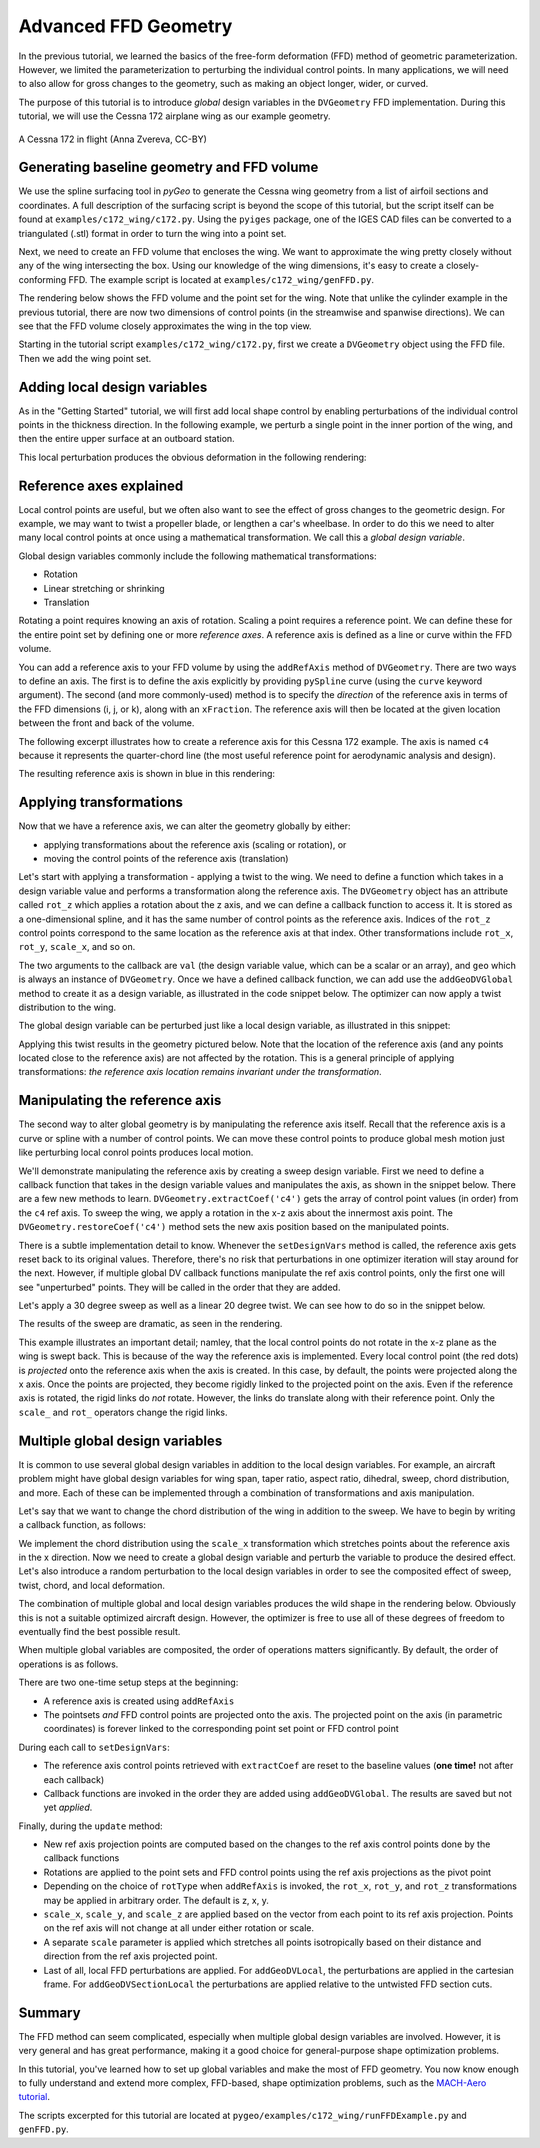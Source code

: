 .. _advancedffd:

=======================================
Advanced FFD Geometry
=======================================

In the previous tutorial, we learned the basics of the free-form deformation (FFD) method of geometric parameterization.
However, we limited the parameterization to perturbing the individual control points.
In many applications, we will need to also allow for gross changes to the geometry, such as making an object longer, wider, or curved.

The purpose of this tutorial is to introduce *global* design variables in the ``DVGeometry`` FFD implementation.
During this tutorial, we will use the Cessna 172 airplane wing as our example geometry.


.. figure:: images/c172.jpg
   :width: 450
   :target: images/c172.jpg
   :align: center 

   A Cessna 172 in flight (Anna Zvereva, CC-BY)

-------------------------------------------
Generating baseline geometry and FFD volume
-------------------------------------------

We use the spline surfacing tool in `pyGeo` to generate the Cessna wing geometry from a list of airfoil sections and coordinates.
A full description of the surfacing script is beyond the scope of this tutorial, but the script itself can be found at ``examples/c172_wing/c172.py``.
Using the ``pyiges`` package, one of the IGES CAD files can be converted to a triangulated (.stl) format in order to turn the wing into a point set.

Next, we need to create an FFD volume that encloses the wing. 
We want to approximate the wing pretty closely without any of the wing intersecting the box.
Using our knowledge of the wing dimensions, it's easy to create a closely-conforming FFD.
The example script is located at ``examples/c172_wing/genFFD.py``.

The rendering below shows the FFD volume and the point set for the wing.
Note that unlike the cylinder example in the previous tutorial, there are now two dimensions of control points (in the streamwise and spanwise directions).
We can see that the FFD volume closely approximates the wing in the top view.

.. image:: ../examples/c172_wing/images/baseline_3d.png
   :width: 450
   :align: center

Starting in the tutorial script ``examples/c172_wing/c172.py``, first we create a ``DVGeometry`` object using the FFD file. 
Then we add the wing point set.

.. embed-code::
    ../examples/c172_wing/runFFDExample.py:EXCERPT:1
    :layout: code

-----------------------------
Adding local design variables
-----------------------------

As in the "Getting Started" tutorial, we will first add local shape control by enabling perturbations of the individual control points in the thickness direction.
In the following example, we perturb a single point in the inner portion of the wing, and then the entire upper surface at an outboard station.

.. embed-code::
    ../examples/c172_wing/runFFDExample.py:EXCERPT:2
    :layout: code

This local perturbation produces the obvious deformation in the following rendering:

.. image:: ../examples/c172_wing/images/local_3d.png
   :width: 450
   :align: center


------------------------
Reference axes explained
------------------------

Local control points are useful, but we often also want to see the effect of gross changes to the geometric design.
For example, we may want to twist a propeller blade, or lengthen a car's wheelbase.
In order to do this we need to alter many local control points at once using a mathematical transformation.
We call this a *global design variable*.

Global design variables commonly include the following mathematical transformations:

- Rotation
- Linear stretching or shrinking
- Translation

Rotating a point requires knowing an axis of rotation. 
Scaling a point requires a reference point.
We can define these for the entire point set by defining one or more *reference axes*.
A reference axis is defined as a line or curve within the FFD volume.

You can add a reference axis to your FFD volume by using the ``addRefAxis`` method of ``DVGeometry``.
There are two ways to define an axis.
The first is to define the axis explicitly by providing ``pySpline`` curve (using the ``curve`` keyword argument).
The second (and more commonly-used) method is to specify the *direction* of the reference axis in terms of the FFD dimensions (i, j, or k), along with an ``xFraction``.
The reference axis will then be located at the given location between the front and back of the volume.

The following excerpt illustrates how to create a reference axis for this Cessna 172 example.
The axis is named ``c4`` because it represents the quarter-chord line (the most useful reference point for aerodynamic analysis and design).

.. embed-code::
    ../examples/c172_wing/runFFDExample.py:EXCERPT:4
    :layout: code

The resulting reference axis is shown in blue in this rendering:

.. image:: ../examples/c172_wing/images/refaxis.png
   :width: 600
   :align: center

------------------------
Applying transformations
------------------------

Now that we have a reference axis, we can alter the geometry globally by either:

- applying transformations about the reference axis (scaling or rotation), or
- moving the control points of the reference axis (translation)


Let's start with applying a transformation - applying a twist to the wing.
We need to define a function which takes in a design variable value and performs a transformation along the reference axis.
The ``DVGeometry`` object has an attribute called ``rot_z`` which applies a rotation about the z axis, and we can define a callback function to access it.
It is stored as a one-dimensional spline, and it has the same number of control points as the reference axis.
Indices of the ``rot_z`` control points correspond to the same location as the reference axis at that index.
Other transformations include ``rot_x``, ``rot_y``, ``scale_x``, and so on.

The two arguments to the callback are ``val`` (the design variable value, which can be a scalar or an array), and ``geo`` which is always an instance of ``DVGeometry``.
Once we have a defined callback function, we can add use the ``addGeoDVGlobal`` method to create it as a design variable, as illustrated in the code snippet below.
The optimizer can now apply a twist distribution to the wing.

.. embed-code::
    ../examples/c172_wing/runFFDExample.py:EXCERPT:5
    :layout: code

The global design variable can be perturbed just like a local design variable, as illustrated in this snippet:

.. embed-code::
    ../examples/c172_wing/runFFDExample.py:EXCERPT:7
    :layout: code

Applying this twist results in the geometry pictured below. 
Note that the location of the reference axis (and any points located close to the reference axis) are not affected by the rotation.
This is a general principle of applying transformations: *the reference axis location remains invariant under the transformation*.

.. image:: ../examples/c172_wing/images/twist_3d.png
   :width: 600
   :align: center

-------------------------------
Manipulating the reference axis
-------------------------------

The second way to alter global geometry is by manipulating the reference axis itself.
Recall that the reference axis is a curve or spline with a number of control points.
We can move these control points to produce global mesh motion just like perturbing local conrol points produces local motion.

We'll demonstrate manipulating the reference axis by creating a sweep design variable.
First we need to define a callback function that takes in the design variable values and manipulates the axis, as shown in the snippet below.
There are a few new methods to learn.
``DVGeometry.extractCoef('c4')`` gets the array of control point values (in order) from the ``c4`` ref axis.
To sweep the wing, we apply a rotation in the x-z axis about the innermost axis point.
The ``DVGeometry.restoreCoef('c4')`` method sets the new axis position based on the manipulated points.

.. embed-code::
    ../examples/c172_wing/runFFDExample.py:EXCERPT:6
    :layout: code

There is a subtle implementation detail to know.
Whenever the ``setDesignVars`` method is called, the reference axis gets reset back to its original values.
Therefore, there's no risk that perturbations in one optimizer iteration will stay around for the next.
However, if multiple global DV callback functions manipulate the ref axis control points, only the first one will see "unperturbed" points.
They will be called in the order that they are added.

Let's apply a 30 degree sweep as well as a linear 20 degree twist.
We can see how to do so in the snippet below.

.. embed-code::
    ../examples/c172_wing/runFFDExample.py:EXCERPT:8
    :layout: code

The results of the sweep are dramatic, as seen in the rendering.

.. image:: ../examples/c172_wing/images/sweep_3d.png
   :width: 600
   :align: center

This example illustrates an important detail; namley, that the local control points do not rotate in the x-z plane as the wing is swept back.
This is because of the way the reference axis is implemented.
Every local control point (the red dots) is *projected* onto the reference axis when the axis is created.
In this case, by default, the points were projected along the x axis. 
Once the points are projected, they become rigidly linked to the projected point on the axis.
Even if the reference axis is rotated, the rigid links do *not* rotate.
However, the links do translate along with their reference point.
Only the ``scale_`` and ``rot_`` operators change the rigid links.

--------------------------------
Multiple global design variables
--------------------------------

It is common to use several global design variables in addition to the local design variables.
For example, an aircraft problem might have global design variables for wing span, taper ratio, aspect ratio, dihedral, sweep, chord distribution, and more.
Each of these can be implemented through a combination of transformations and axis manipulation.

Let's say that we want to change the chord distribution of the wing in addition to the sweep.
We have to begin by writing a callback function, as follows:

.. embed-code::
    ../examples/c172_wing/runFFDExample.py:EXCERPT:9
    :layout: code

We implement the chord distribution using the ``scale_x`` transformation which stretches points about the reference axis in the x direction.
Now we need to create a global design variable and perturb the variable to produce the desired effect.
Let's also introduce a random perturbation to the local design variables in order to see the composited effect of sweep, twist, chord, and local deformation.

.. embed-code::
    ../examples/c172_wing/runFFDExample.py:EXCERPT:10
    :layout: code

The combination of multiple global and local design variables produces the wild shape in the rendering below. 
Obviously this is not a suitable optimized aircraft design.
However, the optimizer is free to use all of these degrees of freedom to eventually find the best possible result.

.. image:: ../examples/c172_wing/images/all_3d.png
   :width: 600
   :align: center

When multiple global variables are composited, the order of operations matters significantly.
By default, the order of operations is as follows.


There are two one-time setup steps at the beginning:

- A reference axis is created using ``addRefAxis``
- The pointsets *and* FFD control points are projected onto the axis. The projected point on the axis (in parametric coordinates) is forever linked to the corresponding point set point or FFD control point

During each call to ``setDesignVars``:

- The reference axis control points retrieved with ``extractCoef`` are reset to the baseline values (**one time!** not after each callback)
- Callback functions are invoked in the order they are added using ``addGeoDVGlobal``. The results are saved but not yet *applied*.

Finally, during the ``update`` method:

- New ref axis projection points are computed based on the changes to the ref axis control points done by the callback functions
- Rotations are applied to the point sets and FFD control points using the ref axis projections as the pivot point
- Depending on the choice of ``rotType`` when ``addRefAxis`` is invoked, the ``rot_x``, ``rot_y``, and ``rot_z`` transformations may be applied in arbitrary order. The default is z, x, y.
- ``scale_x``, ``scale_y``, and ``scale_z`` are applied based on the vector from each point to its ref axis projection. Points on the ref axis will not change at all under either rotation or scale.
- A separate ``scale`` parameter is applied which stretches all points isotropically based on their distance and direction from the ref axis projected point.
- Last of all, local FFD perturbations are applied. For ``addGeoDVLocal``, the perturbations are applied in the cartesian frame. For ``addGeoDVSectionLocal`` the perturbations are applied relative to the untwisted FFD section cuts.

-------
Summary
-------

The FFD method can seem complicated, especially when multiple global design variables are involved.
However, it is very general and has great performance, making it a good choice for general-purpose shape optimization problems.

In this tutorial, you've learned how to set up global variables and make the most of FFD geometry.
You now know enough to fully understand and extend more complex, FFD-based, shape optimization problems, such as the `MACH-Aero tutorial <https://mdolab-mach-aero.readthedocs-hosted.com/en/latest/>`_.

The scripts excerpted for this tutorial are located at ``pygeo/examples/c172_wing/runFFDExample.py`` and ``genFFD.py``.